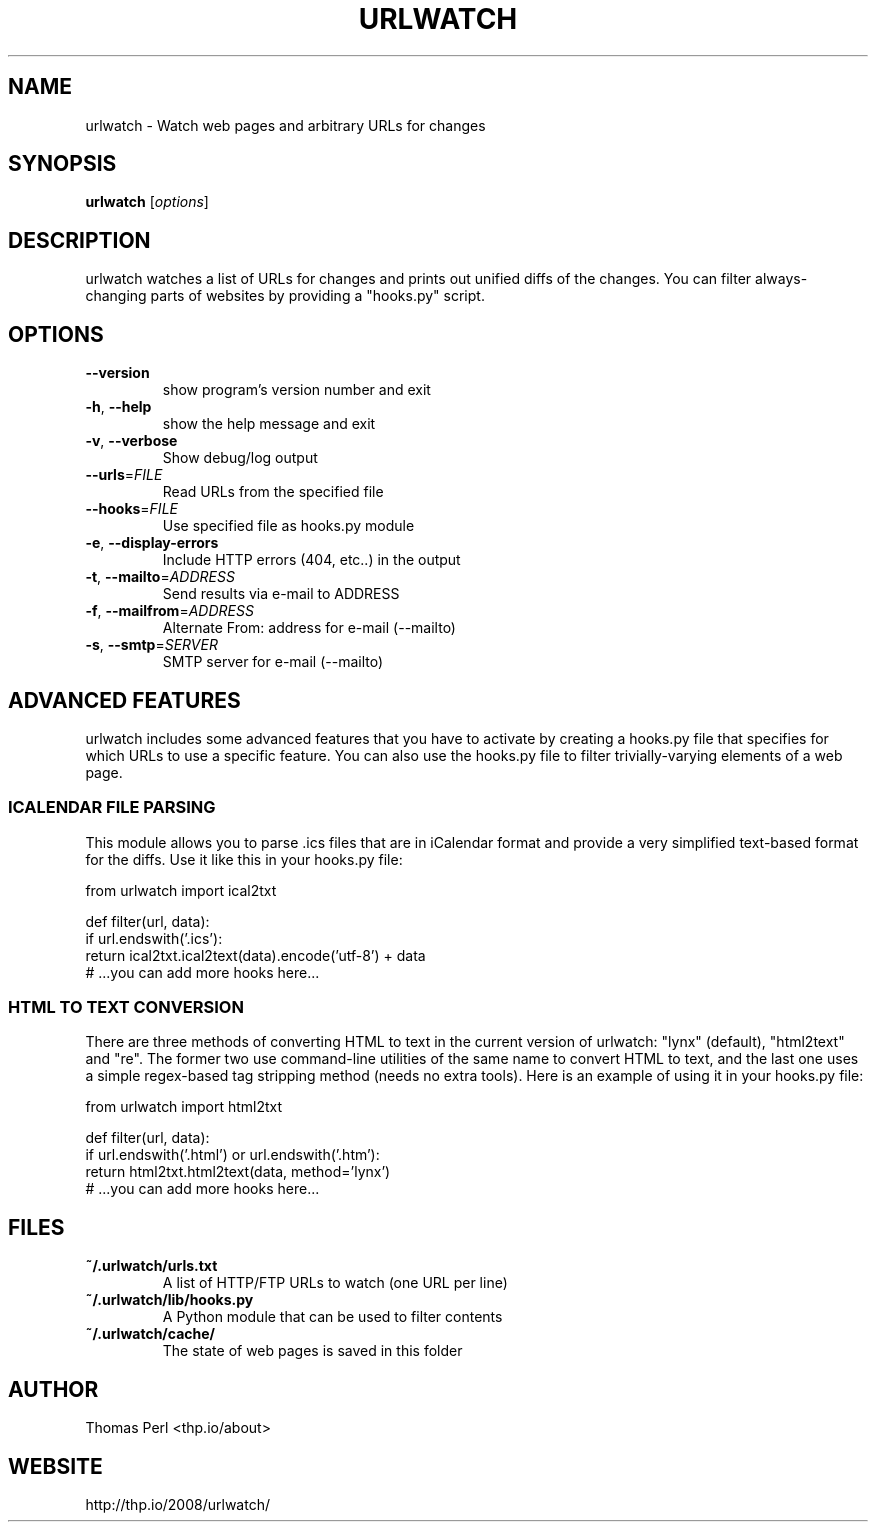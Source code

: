 .TH URLWATCH "1" "January 2014" "urlwatch 1.16" "User Commands"
.SH NAME
urlwatch \- Watch web pages and arbitrary URLs for changes
.SH SYNOPSIS
.B urlwatch
[\fIoptions\fR]
.SH DESCRIPTION
urlwatch watches a list of URLs for changes and prints out unified
diffs of the changes. You can filter always-changing parts of websites
by providing a "hooks.py" script.
.SH OPTIONS
.TP
\fB\-\-version\fR
show program's version number and exit
.TP
\fB\-h\fR, \fB\-\-help\fR
show the help message and exit
.TP
\fB\-v\fR, \fB\-\-verbose\fR
Show debug/log output
.TP
\fB\-\-urls\fR=\fIFILE\fR
Read URLs from the specified file
.TP
\fB\-\-hooks\fR=\fIFILE\fR
Use specified file as hooks.py module
.TP
\fB\-e\fR, \fB\-\-display\-errors\fR
Include HTTP errors (404, etc..) in the output
.TP
\fB\-t\fR, \fB\-\-mailto\fR=\fIADDRESS\fR
Send results via e-mail to ADDRESS
.TP
\fB\-f\fR, \fB\-\-mailfrom\fR=\fIADDRESS\fR
Alternate From: address for e-mail (--mailto)
.TP
\fB\-s\fR, \fB\-\-smtp\fR=\fISERVER\fR
SMTP server for e-mail (--mailto)
.SH ADVANCED FEATURES
urlwatch includes some advanced features that you have to activate by creating
a hooks.py file that specifies for which URLs to use a specific feature. You
can also use the hooks.py file to filter trivially-varying elements of a web
page.
.SS ICALENDAR FILE PARSING
This module allows you to parse .ics files that are in iCalendar format and
provide a very simplified text-based format for the diffs. Use it like this
in your hooks.py file:

  from urlwatch import ical2txt

  def filter(url, data):
      if url.endswith('.ics'):
          return ical2txt.ical2text(data).encode('utf-8') + data
      # ...you can add more hooks here...
.SS HTML TO TEXT CONVERSION
There are three methods of converting HTML to text in the current version of
urlwatch: "lynx" (default), "html2text" and "re". The former two use
command-line utilities of the same name to convert HTML to text, and the last
one uses a simple regex-based tag stripping method (needs no extra tools).
Here is an example of using it in your hooks.py file:

  from urlwatch import html2txt

  def filter(url, data):
      if url.endswith('.html') or url.endswith('.htm'):
          return html2txt.html2text(data, method='lynx')
      # ...you can add more hooks here...
.SH "FILES"
.TP
.B ~/.urlwatch/urls.txt
A list of HTTP/FTP URLs to watch (one URL per line)
.TP
.B ~/.urlwatch/lib/hooks.py
A Python module that can be used to filter contents
.TP
.B ~/.urlwatch/cache/
The state of web pages is saved in this folder
.SH AUTHOR
Thomas Perl <thp.io/about>
.SH WEBSITE
http://thp.io/2008/urlwatch/
